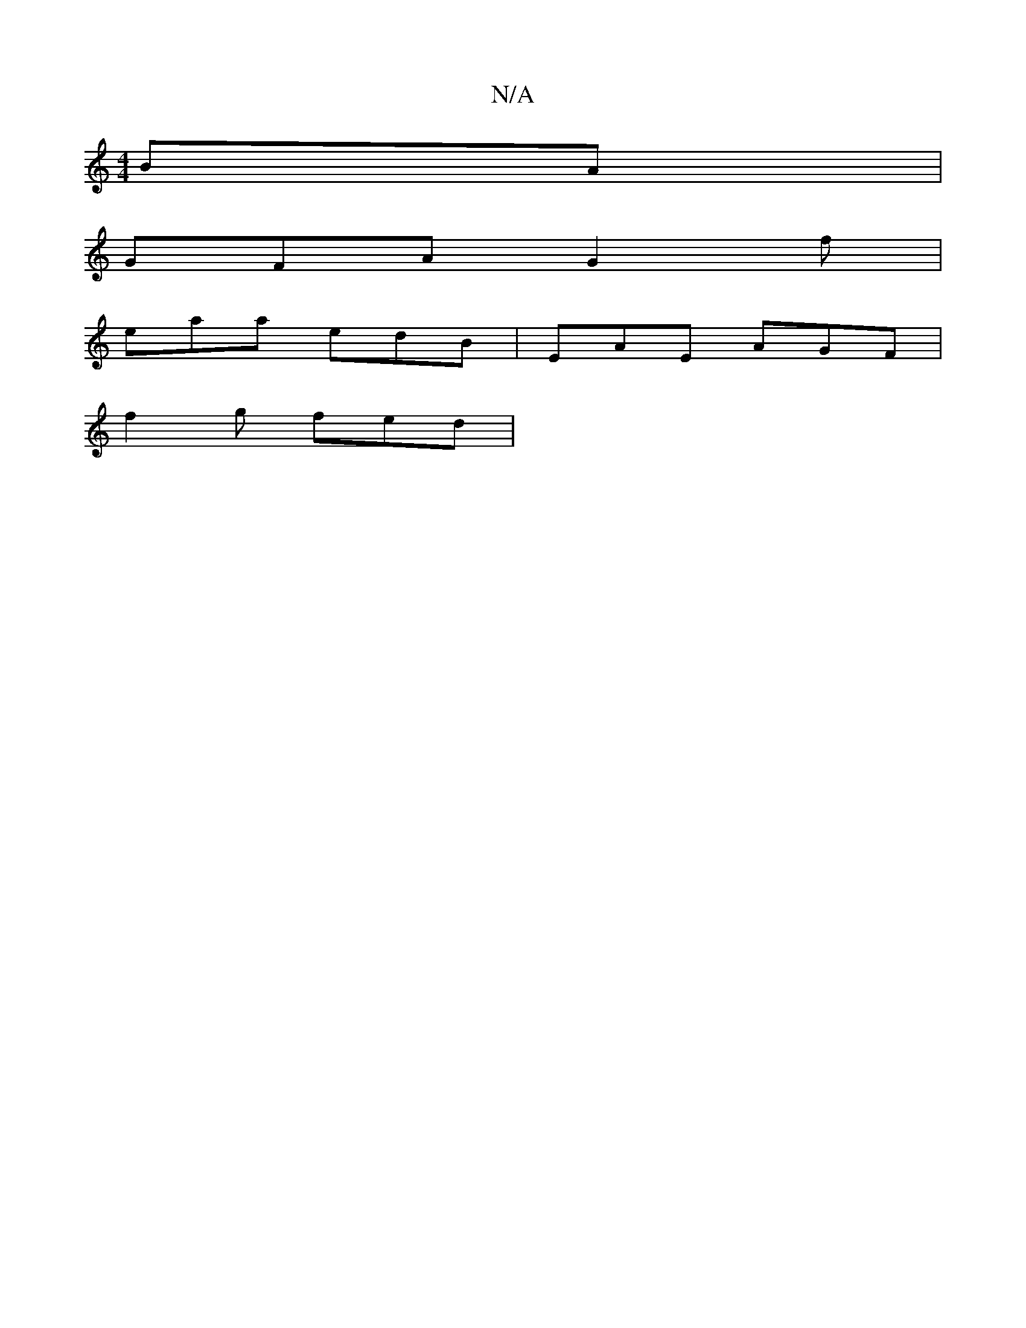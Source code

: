 X:1
T:N/A
M:4/4
R:N/A
K:Cmajor
BA|
GFA G2f|
eaa edB|EAE AGF|
f2g fed|

BGd d2A B2e|"a"e3- eee|1 fed cAB | "D"f2e e2A|Bdf d2e|dBA A2c|BAG GDE:||
|:dea gef|gfe ded|feA dcA|"C"A2G F2E:|


|:GEEdde|dBB cBA|AFA ~B3|
d2fd ed3||
dc B/d/A 